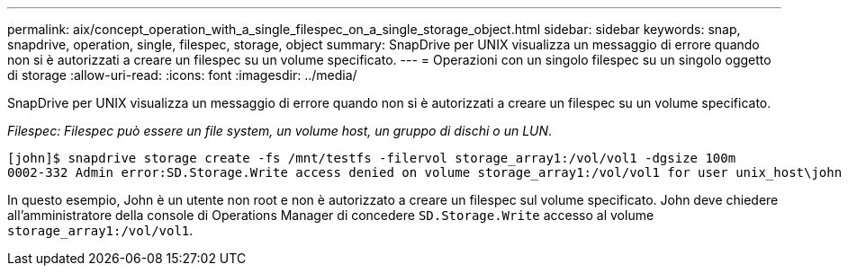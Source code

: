 ---
permalink: aix/concept_operation_with_a_single_filespec_on_a_single_storage_object.html 
sidebar: sidebar 
keywords: snap, snapdrive, operation, single, filespec, storage, object 
summary: SnapDrive per UNIX visualizza un messaggio di errore quando non si è autorizzati a creare un filespec su un volume specificato. 
---
= Operazioni con un singolo filespec su un singolo oggetto di storage
:allow-uri-read: 
:icons: font
:imagesdir: ../media/


[role="lead"]
SnapDrive per UNIX visualizza un messaggio di errore quando non si è autorizzati a creare un filespec su un volume specificato.

_Filespec: Filespec può essere un file system, un volume host, un gruppo di dischi o un LUN_.

[listing]
----
[john]$ snapdrive storage create -fs /mnt/testfs -filervol storage_array1:/vol/vol1 -dgsize 100m
0002-332 Admin error:SD.Storage.Write access denied on volume storage_array1:/vol/vol1 for user unix_host\john on Operations Manager server ops_mngr_server
----
In questo esempio, John è un utente non root e non è autorizzato a creare un filespec sul volume specificato. John deve chiedere all'amministratore della console di Operations Manager di concedere `SD.Storage.Write` accesso al volume `storage_array1:/vol/vol1`.
